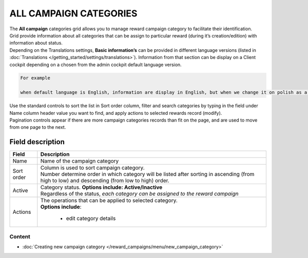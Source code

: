.. index::
   single: campaign_categories

ALL CAMPAIGN CATEGORIES
=======================

| The **All campaign** categories grid allows you to manage reward campaign category to facilitate their identification. 

| Grid provide information about all categories that can be assign to particular reward (during it’s creation/edition) with information about status. 

| Depending on the Translations settings, **Basic information’s** can be provided in different language versions (listed in :doc:`Translations </getting_started/settings/translations>`). Information from that section can be display on a Client cockpit depending on a chosen from the admin cockpit default language version.

.. code-block:: text

    For example
    
    when default language is English, information are display in English, but when we change it on polish as a default language, all basic information will be displayed in polish (if provided).  


.. image:: /_images/campaign_categories2.png
   :alt:   All Campaign categories

| Use the standard controls to sort the list in Sort order column, filter and search categories by typing in the field under Name column header value you want to find, and apply actions to selected rewards record (modify). 

| Pagination controls appear if there are more campaign categories records than fit on the page, and are used to move from one page to the next.

Field description
*****************

+----------------------------+-------------------------------------------------------------------------------------+
|   Field                    |  Description                                                                        |
+============================+=====================================================================================+
|   Name                     | Name of the campaign category                                                       |
+----------------------------+-------------------------------------------------------------------------------------+ 
|   Sort order               | | Column is used to sort campaign category.                                         |
|                            | | Number determine order in which category will be listed after sorting in ascending|
|                            |   (from high to low) and descending (from low to high) order.                       | 
+----------------------------+-------------------------------------------------------------------------------------+ 
|   Active                   | | Category status. **Options include: Active/Inactive**                             |
|                            | | Regardless of the status, *each category can be assigned to the reward campaign*  |
+----------------------------+-------------------------------------------------------------------------------------+ 
|   Actions                  | | The operations that can be applied to selected category.                          |
|                            | | **Options include**:                                                              |
|                            |                                                                                     |
|                            |    - edit category details                                                          |
+----------------------------+-------------------------------------------------------------------------------------+

Content
^^^^^^^
- :doc:`Creating new campaign category </reward_campaigns/menu/new_campaign_category>`    